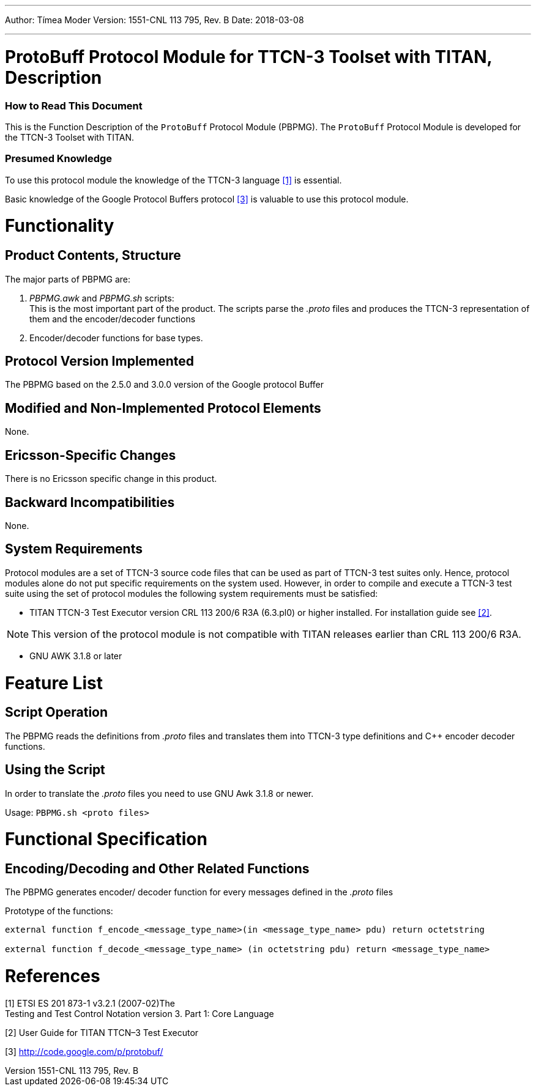 ---
Author: Tímea Moder
Version: 1551-CNL 113 795, Rev. B
Date: 2018-03-08

---
= ProtoBuff Protocol Module for TTCN-3 Toolset with TITAN, Description
:author: Tímea Moder
:revnumber: 1551-CNL 113 795, Rev. B
:revdate: 2018-03-08
:toc:

=== How to Read This Document

This is the Function Description of the `ProtoBuff` Protocol Module (PBPMG). The `ProtoBuff` Protocol Module is developed for the TTCN-3 Toolset with TITAN.

=== Presumed Knowledge

To use this protocol module the knowledge of the TTCN-3 language <<_1, [1]>> is essential.

Basic knowledge of the Google Protocol Buffers protocol <<_3, [3]>> is valuable to use this protocol module.

= Functionality

== Product Contents, Structure

The major parts of PBPMG are:

a. _PBPMG.awk_ and _PBPMG.sh_ scripts: +
This is the most important part of the product. The scripts parse the _.proto_ files and produces the TTCN-3 representation of them and the encoder/decoder functions

b. Encoder/decoder functions for base types.

== Protocol Version Implemented

The PBPMG based on the 2.5.0 and 3.0.0 version of the Google protocol Buffer

== Modified and Non-Implemented Protocol Elements

None.

== Ericsson-Specific Changes

There is no Ericsson specific change in this product.

== Backward Incompatibilities

None.

== System Requirements

Protocol modules are a set of TTCN-3 source code files that can be used as part of TTCN-3 test suites only. Hence, protocol modules alone do not put specific requirements on the system used. However, in order to compile and execute a TTCN-3 test suite using the set of protocol modules the following system requirements must be satisfied:

* TITAN TTCN-3 Test Executor version CRL 113 200/6 R3A (6.3.pl0) or higher installed. For installation guide see <<_2, [2]>>.

NOTE: This version of the protocol module is not compatible with TITAN releases earlier than CRL 113 200/6 R3A.

* GNU AWK 3.1.8 or later

= Feature List

== Script Operation

The PBPMG reads the definitions from _.proto_ files and translates them into TTCN-3 type definitions and C++ encoder decoder functions.

== Using the Script

In order to translate the _.proto_ files you need to use GNU Awk 3.1.8 or newer.

Usage: `PBPMG.sh <proto files>`

= Functional Specification

[[encoding-decoding-and-other-related-functions]]
== Encoding/Decoding and Other Related Functions

The PBPMG generates encoder/ decoder function for every messages defined in the _.proto_ files

Prototype of the functions:

[source]
----
external function f_encode_<message_type_name>(in <message_type_name> pdu) return octetstring

external function f_decode_<message_type_name> (in octetstring pdu) return <message_type_name>
----

= References

[[_1]]
[1] ETSI ES 201 873-1 v3.2.1 (2007-02)The +
Testing and Test Control Notation version 3. Part 1: Core Language

[[_2]]
[2] User Guide for TITAN TTCN–3 Test Executor

[[_3]]
[3] http://code.google.com/p/protobuf/
